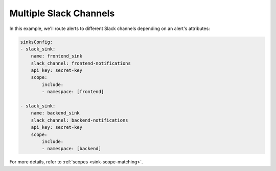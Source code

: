 Multiple Slack Channels 
####################################

In this example, we'll route alerts to different Slack channels depending on an alert's attributes:

.. code-block:: yaml

    sinksConfig:
    - slack_sink:
        name: frontend_sink
        slack_channel: frontend-notifications
        api_key: secret-key
        scope:
            include:
            - namespace: [frontend]

    - slack_sink:
        name: backend_sink
        slack_channel: backend-notifications
        api_key: secret-key
        scope:
            include:
            - namespace: [backend]

For more details, refer to :ref:`scopes <sink-scope-matching>`.